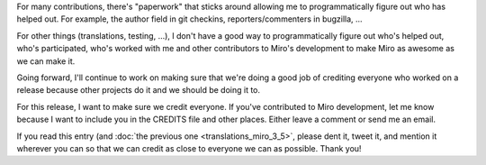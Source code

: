 .. title: Call for contributors for Miro 3.5
.. slug: call_for_contributors_3_5
.. date: 2010-09-28 15:24:29
.. tags: miro, work

For many contributions, there's "paperwork" that sticks around allowing
me to programmatically figure out who has helped out. For example, the
author field in git checkins, reporters/commenters in bugzilla, ...

For other things (translations, testing, ...), I don't have a good way
to programmatically figure out who's helped out, who's participated,
who's worked with me and other contributors to Miro's development to
make Miro as awesome as we can make it.

Going forward, I'll continue to work on making sure that we're doing a
good job of crediting everyone who worked on a release because other
projects do it and we should be doing it to.

For this release, I want to make sure we credit everyone. If you've
contributed to Miro development, let me know because I want to include
you in the CREDITS file and other places. Either leave a comment or send
me an email.

If you read this entry (and :doc:`the previous one <translations_miro_3_5>`,
please dent it, tweet it, and mention it wherever you can so that we can
credit as close to everyone we can as possible. Thank you!
